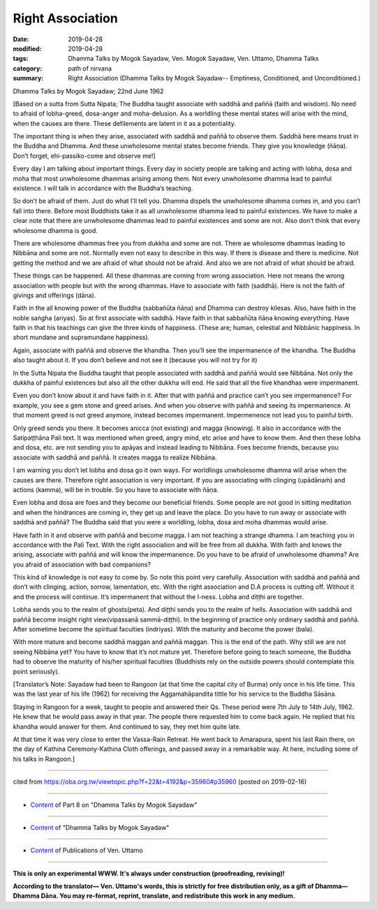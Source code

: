 ==========================================
Right Association
==========================================

:date: 2019-04-28
:modified: 2019-04-28
:tags: Dhamma Talks by Mogok Sayadaw, Ven. Mogok Sayadaw, Ven. Uttamo, Dhamma Talks
:category: path of nirvana
:summary: Right Association (Dhamma Talks by Mogok Sayadaw-- Emptiness, Conditioned, and Unconditioned.)

Dhamma Talks by Mogok Sayadaw; 22nd June 1962

[Based on a sutta from Sutta Nipata; The Buddha taught associate with saddhā and paññā (faith and wisdom). No need to afraid of lobha-greed, dosa-anger and moha-delusion. As a worldling these mental states will arise with the mind, when the causes are there. These defilements are latent in it as a potentiality. 

The important thing is when they arise, associated with saddhā and paññā to observe them. Saddhā here means trust in the Buddha and Dhamma. And these unwholesome mental states become friends. They give you knowledge (ñāṇa). Don’t forget, ehi-passiko-come and observe me!]

Every day I am talking about important things. Every day in society people are talking and acting with lobha, dosa and moha that most unwholesome dhammas arising among them. Not every unwholesome dhamma lead to painful existence. I will talk in accordance with the Buddha’s teaching. 

So don’t be afraid of them. Just do what I’ll tell you. Dhamma dispels the unwholesome dhamma comes in, and you can’t fall into there. Before most Buddhists take it as all unwholesome dhamma lead to painful existences. We have to make a clear note that there are unwholesome dhammas lead to painful existences and some are not. Also don’t think that every wholesome dhamma is good. 

There are wholesome dhammas free you from dukkha and some are not. There ae wholesome dhammas leading to Nibbāna and some are not. Normally even not easy to describe in this way. If there is disease and there is medicine. Not getting the method and we are afraid of what should not be afraid. And also we are not afraid of what should be afraid. 

These things can be happened. All these dhammas are coming from wrong association. Here not means the wrong association with people but with the wrong dhammas. Have to associate with faith (saddhā). Here is not the faith of givings and offerings (dāna). 

Faith in the all knowing power of the Buddha (sabbañūta ñāṇa) and Dhamma can destroy kilesas. Also, have faith in the noble saṅgha (ariyas). So at first associate with saddhā. Have faith in that sabbañūta ñāṇa knowing everything. Have faith in that his teachings can give the three kinds of happiness. (These are; human, celestial and Nibbānic happiness. In short mundane and supramundane happiness). 

Again, associate with paññā and observe the khandha. Then you’ll see the impermanence of the khandha. The Buddha also taught about it. If you don’t believe and not see it (because you will not try for it)

In the Sutta Nipata the Buddha taught that people associated with saddhā and paññā would see Nibbāna. Not only the dukkha of painful existences but also all the other dukkha will end. He said that all the five khandhas were impermanent. 

Even you don’t know about it and have faith in it. After that with paññā and practice can’t you see impermanence? For example, you see a gem stone and greed arises. And when you observe with paññā and seeing its impermanence. At that moment greed is not greed anymore, instead becomes impermanent. Impermenence not lead you to painful birth. 

Only greed sends you there. It becomes anicca (not existing) and magga (knowing). It also in accordance with the Satipaṭṭhāna Pali text. It was mentioned when greed, angry mind, etc arise and have to know them. And then these lobha and dosa, etc. are not sending you to apāyas and instead leading to Nibbāna. Foes become friends, because you associate with saddhā and paññā. It creates magga to realize Nibbāna. 

I am warning you don’t let lobha and dosa go it own ways. For worldlings unwholesome dhamma will arise when the causes are there. Therefore right association is very important. If you are associating with clinging (upādānaṁ) and actions (kamma), will be in trouble. So you have to associate with ñāṇa. 

Even lobha and dosa are foes and they become our beneficial friends. Some people are not good in sitting meditation and when the hindrances are coming in, they get up and leave the place. Do you have to run away or associate with saddhā and paññā? The Buddha said that you were a worldling, lobha, dosa and moha dhammas would arise. 

Have faith in it and observe with paññā and become magga. I am not teaching a strange dhamma. I am teaching you in accordance with the Pali Text. With the right association and will be free from all dukkha. With faith and knows the arising, associate with paññā and will know the impermanence. Do you have to be afraid of unwholesome dhamma? Are you afraid of association with bad companions?

This kind of knowledge is not easy to come by. So note this point very carefully. Association with saddhā and paññā and don’t with clinging, action, sorrow, lamentation, etc. With the right association and D.A process is cutting off. Without it and the process will continue. It’s impermanent that without the I-ness. Lobha and diṭṭhi are together. 

Lobha sends you to the realm of ghosts(peta). And diṭṭhi sends you to the realm of hells. Association with saddhā and paññā become insight right view(vipassanā sammā-diṭṭhi). In the beginning of practice only ordinary saddhā and paññā. After sometime become the spiritual faculties (indriyas). With the maturity and become the power (bala). 

With more mature and become saddhā maggan and paññā maggan. This is the end of the path. Why still we are not seeing Nibbāna yet? You have to know that it’s not mature yet. Therefore before going to teach someone, the Buddha had to observe the maturity of his/her spiritual faculties (Buddhists rely on the outside powers should contemplate this point seriously).

[Translator’s Note: Sayadaw had been to Rangoon (at that time the capital city of Burma) only once in his life time. This was the last year of his life (1962) for receiving the Aggamahāpandita tittle for his service to the Buddha Sāsāna. 

Staying in Rangoon for a week, taught to people and answered their Qs. These period were 7th July to 14th July, 1962. He knew that he would pass away in that year. The people there requested him to come back again. He replied that his khandha would answer for them. And continued to say, they met him quite late. 

At that time it was very close to enter the Vassa-Rain Retreat. He went back to Amarapura, spent his last Rain there, on the day of Kathina Ceremony-Kathina Cloth offerings, and passed away in a remarkable way. At here, including some of his talks in Rangoon.]

------

cited from https://oba.org.tw/viewtopic.php?f=22&t=4192&p=35960#p35960 (posted on 2019-02-16)

------

- `Content <{filename}pt08-content-of-part08%zh.rst>`__ of Part 8 on "Dhamma Talks by Mogok Sayadaw"

------

- `Content <{filename}content-of-dhamma-talks-by-mogok-sayadaw%zh.rst>`__ of "Dhamma Talks by Mogok Sayadaw"

------

- `Content <{filename}../publication-of-ven-uttamo%zh.rst>`__ of Publications of Ven. Uttamo

------

**This is only an experimental WWW. It's always under construction (proofreading, revising)!**

**According to the translator— Ven. Uttamo's words, this is strictly for free distribution only, as a gift of Dhamma—Dhamma Dāna. You may re-format, reprint, translate, and redistribute this work in any medium.**

..
  2019-04-26  create rst; post on 04-28